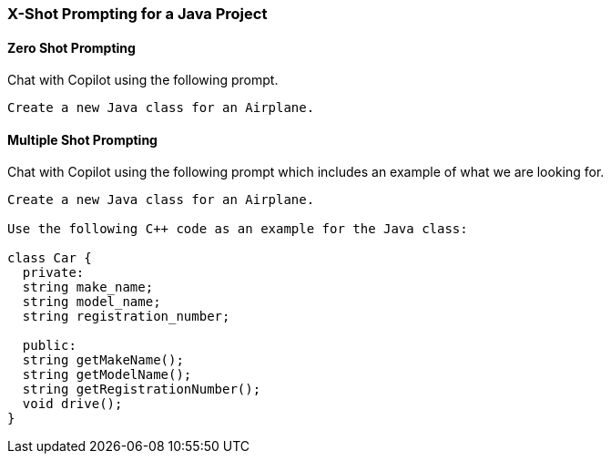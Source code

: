 === X-Shot Prompting for a Java Project

==== Zero Shot Prompting

Chat with Copilot using the following prompt.

[source,text]
Create a new Java class for an Airplane.

==== Multiple Shot Prompting

Chat with Copilot using the following prompt which includes an example of what we are looking for.

[source,text]
----
Create a new Java class for an Airplane.

Use the following C++ code as an example for the Java class:

class Car {
  private:
  string make_name;
  string model_name;
  string registration_number;

  public:
  string getMakeName();
  string getModelName();
  string getRegistrationNumber();
  void drive();
}
----
